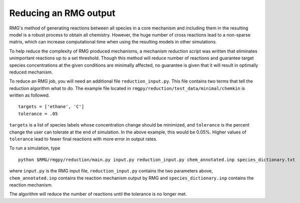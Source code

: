 .. _reduction:

***********************************
Reducing an RMG output
***********************************

RMG's method of generating reactions between all species in a core mechanism and
including them in the resulting model 
is a robust process to obtain all chemistry. However, the huge number of cross reactions
lead to a non-sparse matrix, which can increase computational time when using
the resulting models in other simulations.

To help reduce the complexity of RMG produced mechanisms, a mechanism reduction
script was written that eliminates unimportant reactions up to a set threshold.
Though this method will reduce number of reactions and guarantee target species
concentrations at the given conditions are minimally affected, no guarantee is given
that it will result in optimally reduced mechanism.

To reduce an RMG job, you will need an additional file ``reduction_input.py``. 
This file contains two terms that tell the reduction algorithm what to do. The
example file located in ``rmgpy/reduction/test_data/minimal/chemkin`` is written
as followed. ::

    targets = ['ethane', 'C']
    tolerance = .05

``targets`` is a list of species labels whose concentration change should be minimized, and ``tolerance``
is the percent change the user can tolerate at the end of simulation. In the above
example, this would be 0.05%. 
Higher values of ``tolerance`` lead to fewer final reactions with more error in
output rates.

To run a simulation, type ::

    python $RMG/rmgpy/reduction/main.py input.py reduction_input.py chem_annotated.inp species_dictionary.txt

where ``input.py`` is the RMG input file, ``reduction_input.py`` contains the two
parameters above, ``chem_annotated.inp`` contains the reaction mechanism output
by RMG and ``species_dictionary.inp`` contains the reaction mechanism.

The algorithm will reduce the number of reactions until the tolerance is no 
longer met.